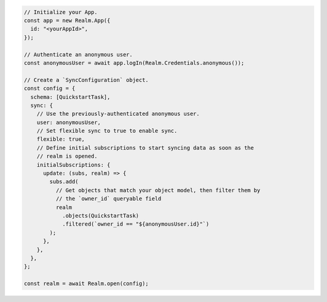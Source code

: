 .. code-block:: javascript

   // Initialize your App.
   const app = new Realm.App({
     id: "<yourAppId>",
   });

   // Authenticate an anonymous user.
   const anonymousUser = await app.logIn(Realm.Credentials.anonymous());

   // Create a `SyncConfiguration` object.
   const config = {
     schema: [QuickstartTask],
     sync: {
       // Use the previously-authenticated anonymous user.
       user: anonymousUser,
       // Set flexible sync to true to enable sync.
       flexible: true,
       // Define initial subscriptions to start syncing data as soon as the
       // realm is opened.
       initialSubscriptions: {
         update: (subs, realm) => {
           subs.add(
             // Get objects that match your object model, then filter them by
             // the `owner_id` queryable field
             realm
               .objects(QuickstartTask)
               .filtered(`owner_id == "${anonymousUser.id}"`)
           );
         },
       },
     },
   };

   const realm = await Realm.open(config);
